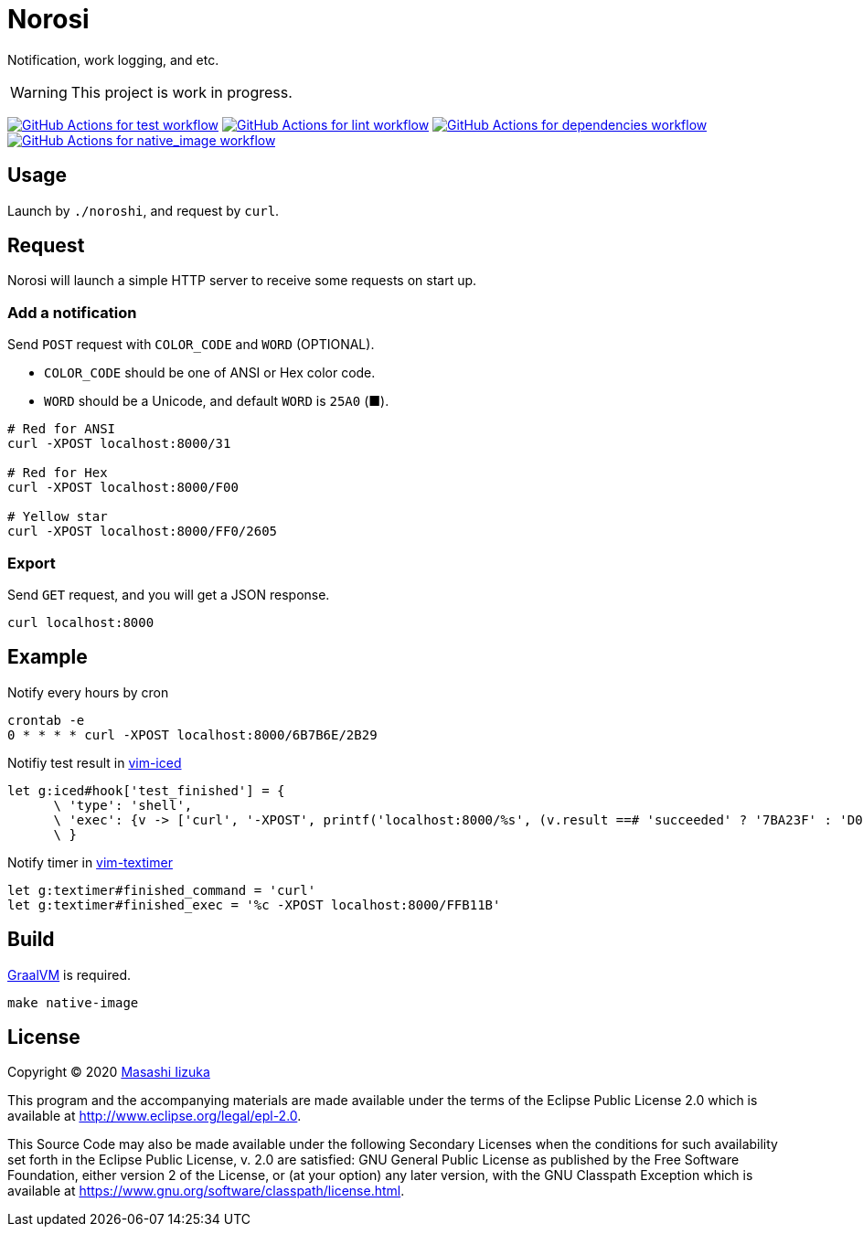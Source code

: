 = Norosi

Notification, work logging, and etc.

WARNING: This project is work in progress.

image:https://github.com/liquidz/norosi/workflows/test/badge.svg["GitHub Actions for test workflow", link="https://github.com/liquidz/norosi/actions?query=workflow%3Atest"]
image:https://github.com/liquidz/norosi/workflows/lint/badge.svg["GitHub Actions for lint workflow", link="https://github.com/liquidz/norosi/actions?query=workflow%3Alint"]
image:https://github.com/liquidz/norosi/workflows/dependencies/badge.svg["GitHub Actions for dependencies workflow", link="https://github.com/liquidz/norosi/actions?query=workflow%3Adependencies"]
image:https://github.com/liquidz/norosi/workflows/native_image/badge.svg["GitHub Actions for native_image workflow", link="https://github.com/liquidz/norosi/actions?query=workflow%3Anative_image"]

== Usage

Launch by `./noroshi`, and request by `curl`.

== Request

Norosi will launch a simple HTTP server to receive some requests on start up.

=== Add a notification
Send `POST` request with `COLOR_CODE` and `WORD` (OPTIONAL).

- `COLOR_CODE` should be one of ANSI or Hex color code.
- `WORD` should be a Unicode, and default `WORD` is `25A0` (■).

[source,sh]
----
# Red for ANSI
curl -XPOST localhost:8000/31

# Red for Hex
curl -XPOST localhost:8000/F00

# Yellow star
curl -XPOST localhost:8000/FF0/2605
----

=== Export

Send `GET` request, and you will get a JSON response.

[source,sh]
----
curl localhost:8000
----

== Example

.Notify every hours by cron
[source,sh]
----
crontab -e
0 * * * * curl -XPOST localhost:8000/6B7B6E/2B29
----

.Notifiy test result in https://github.com/liquidz/vim-iced[vim-iced]
[source,vim]
----
let g:iced#hook['test_finished'] = {
      \ 'type': 'shell',
      \ 'exec': {v -> ['curl', '-XPOST', printf('localhost:8000/%s', (v.result ==# 'succeeded' ? '7BA23F' : 'D0104C'))]},
      \ }
----

.Notify timer in https://github.com/liquidz/vim-textimer[vim-textimer]
[source,vim]
----
let g:textimer#finished_command = 'curl'
let g:textimer#finished_exec = '%c -XPOST localhost:8000/FFB11B'
----

== Build

https://www.graalvm.org[GraalVM] is required.

[source,sh]
----
make native-image
----

== License

Copyright © 2020 https://twitter.com/uochan[Masashi Iizuka]

This program and the accompanying materials are made available under the
terms of the Eclipse Public License 2.0 which is available at
http://www.eclipse.org/legal/epl-2.0.

This Source Code may also be made available under the following Secondary
Licenses when the conditions for such availability set forth in the Eclipse
Public License, v. 2.0 are satisfied: GNU General Public License as published by
the Free Software Foundation, either version 2 of the License, or (at your
option) any later version, with the GNU Classpath Exception which is available
at https://www.gnu.org/software/classpath/license.html.
